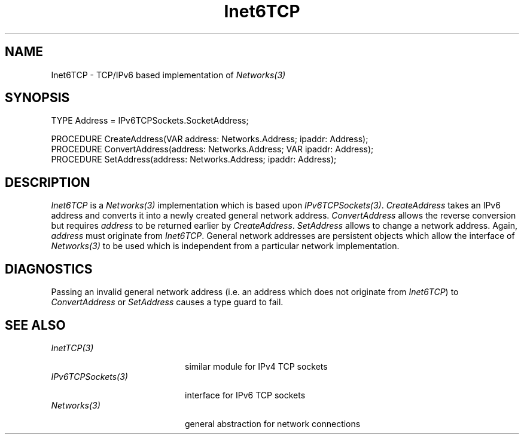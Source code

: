 .\" ---------------------------------------------------------------------------
.\" Ulm's Oberon System Documentation
.\" Copyright (C) 1989-2006 by University of Ulm, SAI, D-89069 Ulm, Germany
.\" ---------------------------------------------------------------------------
.\"    Permission is granted to make and distribute verbatim copies of this
.\" manual provided the copyright notice and this permission notice are
.\" preserved on all copies.
.\" 
.\"    Permission is granted to copy and distribute modified versions of
.\" this manual under the conditions for verbatim copying, provided also
.\" that the sections entitled "GNU General Public License" and "Protect
.\" Your Freedom--Fight `Look And Feel'" are included exactly as in the
.\" original, and provided that the entire resulting derived work is
.\" distributed under the terms of a permission notice identical to this
.\" one.
.\" 
.\"    Permission is granted to copy and distribute translations of this
.\" manual into another language, under the above conditions for modified
.\" versions, except that the sections entitled "GNU General Public
.\" License" and "Protect Your Freedom--Fight `Look And Feel'", and this
.\" permission notice, may be included in translations approved by the Free
.\" Software Foundation instead of in the original English.
.\" ---------------------------------------------------------------------------
.de Pg
.nf
.ie t \{\
.	sp 0.3v
.	ps 9
.	ft CW
.\}
.el .sp 1v
..
.de Pe
.ie t \{\
.	ps
.	ft P
.	sp 0.3v
.\}
.el .sp 1v
.fi
..
'\"----------------------------------------------------------------------------
.de Tb
.br
.nr Tw \w'\\$1MMM'
.in +\\n(Twu
..
.de Te
.in -\\n(Twu
..
.de Tp
.br
.ne 2v
.in -\\n(Twu
\fI\\$1\fP
.br
.in +\\n(Twu
.sp -1
..
'\"----------------------------------------------------------------------------
'\" Is [prefix]
'\" Ic capability
'\" If procname params [rtype]
'\" Ef
'\"----------------------------------------------------------------------------
.de Is
.br
.ie \\n(.$=1 .ds iS \\$1
.el .ds iS "
.nr I1 5
.nr I2 5
.in +\\n(I1
..
.de Ic
.sp .3
.in -\\n(I1
.nr I1 5
.nr I2 2
.in +\\n(I1
.ti -\\n(I1
If
\.I \\$1
\.B IN
\.IR caps :
.br
..
.de If
.ne 3v
.sp 0.3
.ti -\\n(I2
.ie \\n(.$=3 \fI\\$1\fP: \fBPROCEDURE\fP(\\*(iS\\$2) : \\$3;
.el \fI\\$1\fP: \fBPROCEDURE\fP(\\*(iS\\$2);
.br
..
.de Ef
.in -\\n(I1
.sp 0.3
..
'\"----------------------------------------------------------------------------
'\"	Strings - made in Ulm (tm 8/87)
'\"
'\"				troff or new nroff
'ds A \(:A
'ds O \(:O
'ds U \(:U
'ds a \(:a
'ds o \(:o
'ds u \(:u
'ds s \(ss
'\"
'\"     international character support
.ds ' \h'\w'e'u*4/10'\z\(aa\h'-\w'e'u*4/10'
.ds ` \h'\w'e'u*4/10'\z\(ga\h'-\w'e'u*4/10'
.ds : \v'-0.6m'\h'(1u-(\\n(.fu%2u))*0.13m+0.06m'\z.\h'0.2m'\z.\h'-((1u-(\\n(.fu%2u))*0.13m+0.26m)'\v'0.6m'
.ds ^ \\k:\h'-\\n(.fu+1u/2u*2u+\\n(.fu-1u*0.13m+0.06m'\z^\h'|\\n:u'
.ds ~ \\k:\h'-\\n(.fu+1u/2u*2u+\\n(.fu-1u*0.13m+0.06m'\z~\h'|\\n:u'
.ds C \\k:\\h'+\\w'e'u/4u'\\v'-0.6m'\\s6v\\s0\\v'0.6m'\\h'|\\n:u'
.ds v \\k:\(ah\\h'|\\n:u'
.ds , \\k:\\h'\\w'c'u*0.4u'\\z,\\h'|\\n:u'
'\"----------------------------------------------------------------------------
.ie t .ds St "\v'.3m'\s+2*\s-2\v'-.3m'
.el .ds St *
.de cC
.IP "\fB\\$1\fP"
..
'\"----------------------------------------------------------------------------
.de Op
.TP
.SM
.ie \\n(.$=2 .BI (+|\-)\\$1 " \\$2"
.el .B (+|\-)\\$1
..
.de Mo
.TP
.SM
.BI \\$1 " \\$2"
..
'\"----------------------------------------------------------------------------
.TH Inet6TCP 3 "Last change: 9 August 2006" "Release 0.5" "Ulm's Oberon System"
.SH NAME
Inet6TCP \- TCP/IPv6 based implementation of \fINetworks(3)\fP
.SH SYNOPSIS
.Pg
TYPE Address = IPv6TCPSockets.SocketAddress;
.sp 0.7
PROCEDURE CreateAddress(VAR address: Networks.Address; ipaddr: Address);
PROCEDURE ConvertAddress(address: Networks.Address; VAR ipaddr: Address);
PROCEDURE SetAddress(address: Networks.Address; ipaddr: Address);
.Pe
.SH DESCRIPTION
.I Inet6TCP
is a \fINetworks(3)\fP implementation
which is based upon \fIIPv6TCPSockets(3)\fP.
\fICreateAddress\fP takes an IPv6 address and
converts it into a newly created general network address.
\fIConvertAddress\fP allows the reverse conversion but requires
\fIaddress\fP to be returned earlier by \fICreateAddress\fP.
\fISetAddress\fP allows to change a network address.
Again, \fIaddress\fP must originate from \fIInet6TCP\fP.
General network addresses are persistent objects which
allow the interface of \fINetworks(3)\fP to be used which
is independent from a particular network implementation.
.SH DIAGNOSTICS
Passing an invalid general network address
(i.e. an address which does not originate from \fIInet6TCP\fP)
to \fIConvertAddress\fP or
\fISetAddress\fP causes a type guard to fail.
.SH "SEE ALSO"
.Tb IPv6TCPSockets(3)
.Tp InetTCP(3)
similar module for IPv4 TCP sockets
.Tp IPv6TCPSockets(3)
interface for IPv6 TCP sockets
.Tp Networks(3)
general abstraction for network connections
.Te
.\" ---------------------------------------------------------------------------
.\" $Id: Inet6TCP.3,v 1.1 2006/08/09 15:57:40 borchert Exp $
.\" ---------------------------------------------------------------------------
.\" $Log: Inet6TCP.3,v $
.\" Revision 1.1  2006/08/09 15:57:40  borchert
.\" Initial revision
.\"
.\" ---------------------------------------------------------------------------
